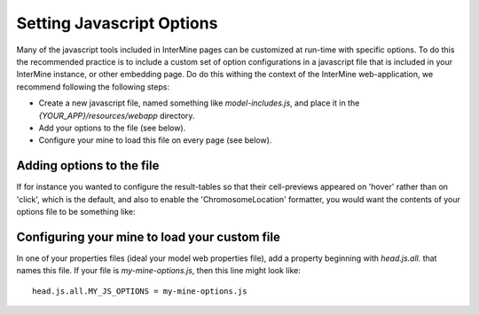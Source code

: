 Setting Javascript Options
===========================

Many of the javascript tools included in InterMine pages can be customized
at run-time with specific options. To do this the recommended practice is to
include a custom set of option configurations in a javascript file that is included
in your InterMine instance, or other embedding page. Do do this withing the
context of the InterMine web-application, we recommend following the following
steps:

* Create a new javascript file, named something like `model-includes.js`, and place 
  it in the `{YOUR_APP}/resources/webapp` directory.
* Add your options to the file (see below).
* Configure your mine to load this file on every page (see below).

Adding options to the file
----------------------------

If for instance you wanted to configure the result-tables so that their cell-previews
appeared on 'hover' rather than on 'click', which is the default, and also to enable the
'ChromosomeLocation' formatter, you would want the contents of your options file to be something
like:

.. code-block::js

  (jQuery(function() { // run when the page has loaded.
    if (intermine) {   // but only if there is something to do.
      intermine.setOptions({CellPreviewTrigger: 'hover'});
      intermine.setOptions('intermine.results.formatsets.genomic', {
        'Location.start': true,
        'Location.end': true
      });
    }
  });

Configuring your mine to load your custom file
------------------------------------------------

In one of your properties files (ideal your model web properties file), add a property beginning
with `head.js.all.` that names this file. If your file is `my-mine-options.js`, then this
line might look like:

::

  head.js.all.MY_JS_OPTIONS = my-mine-options.js
  

